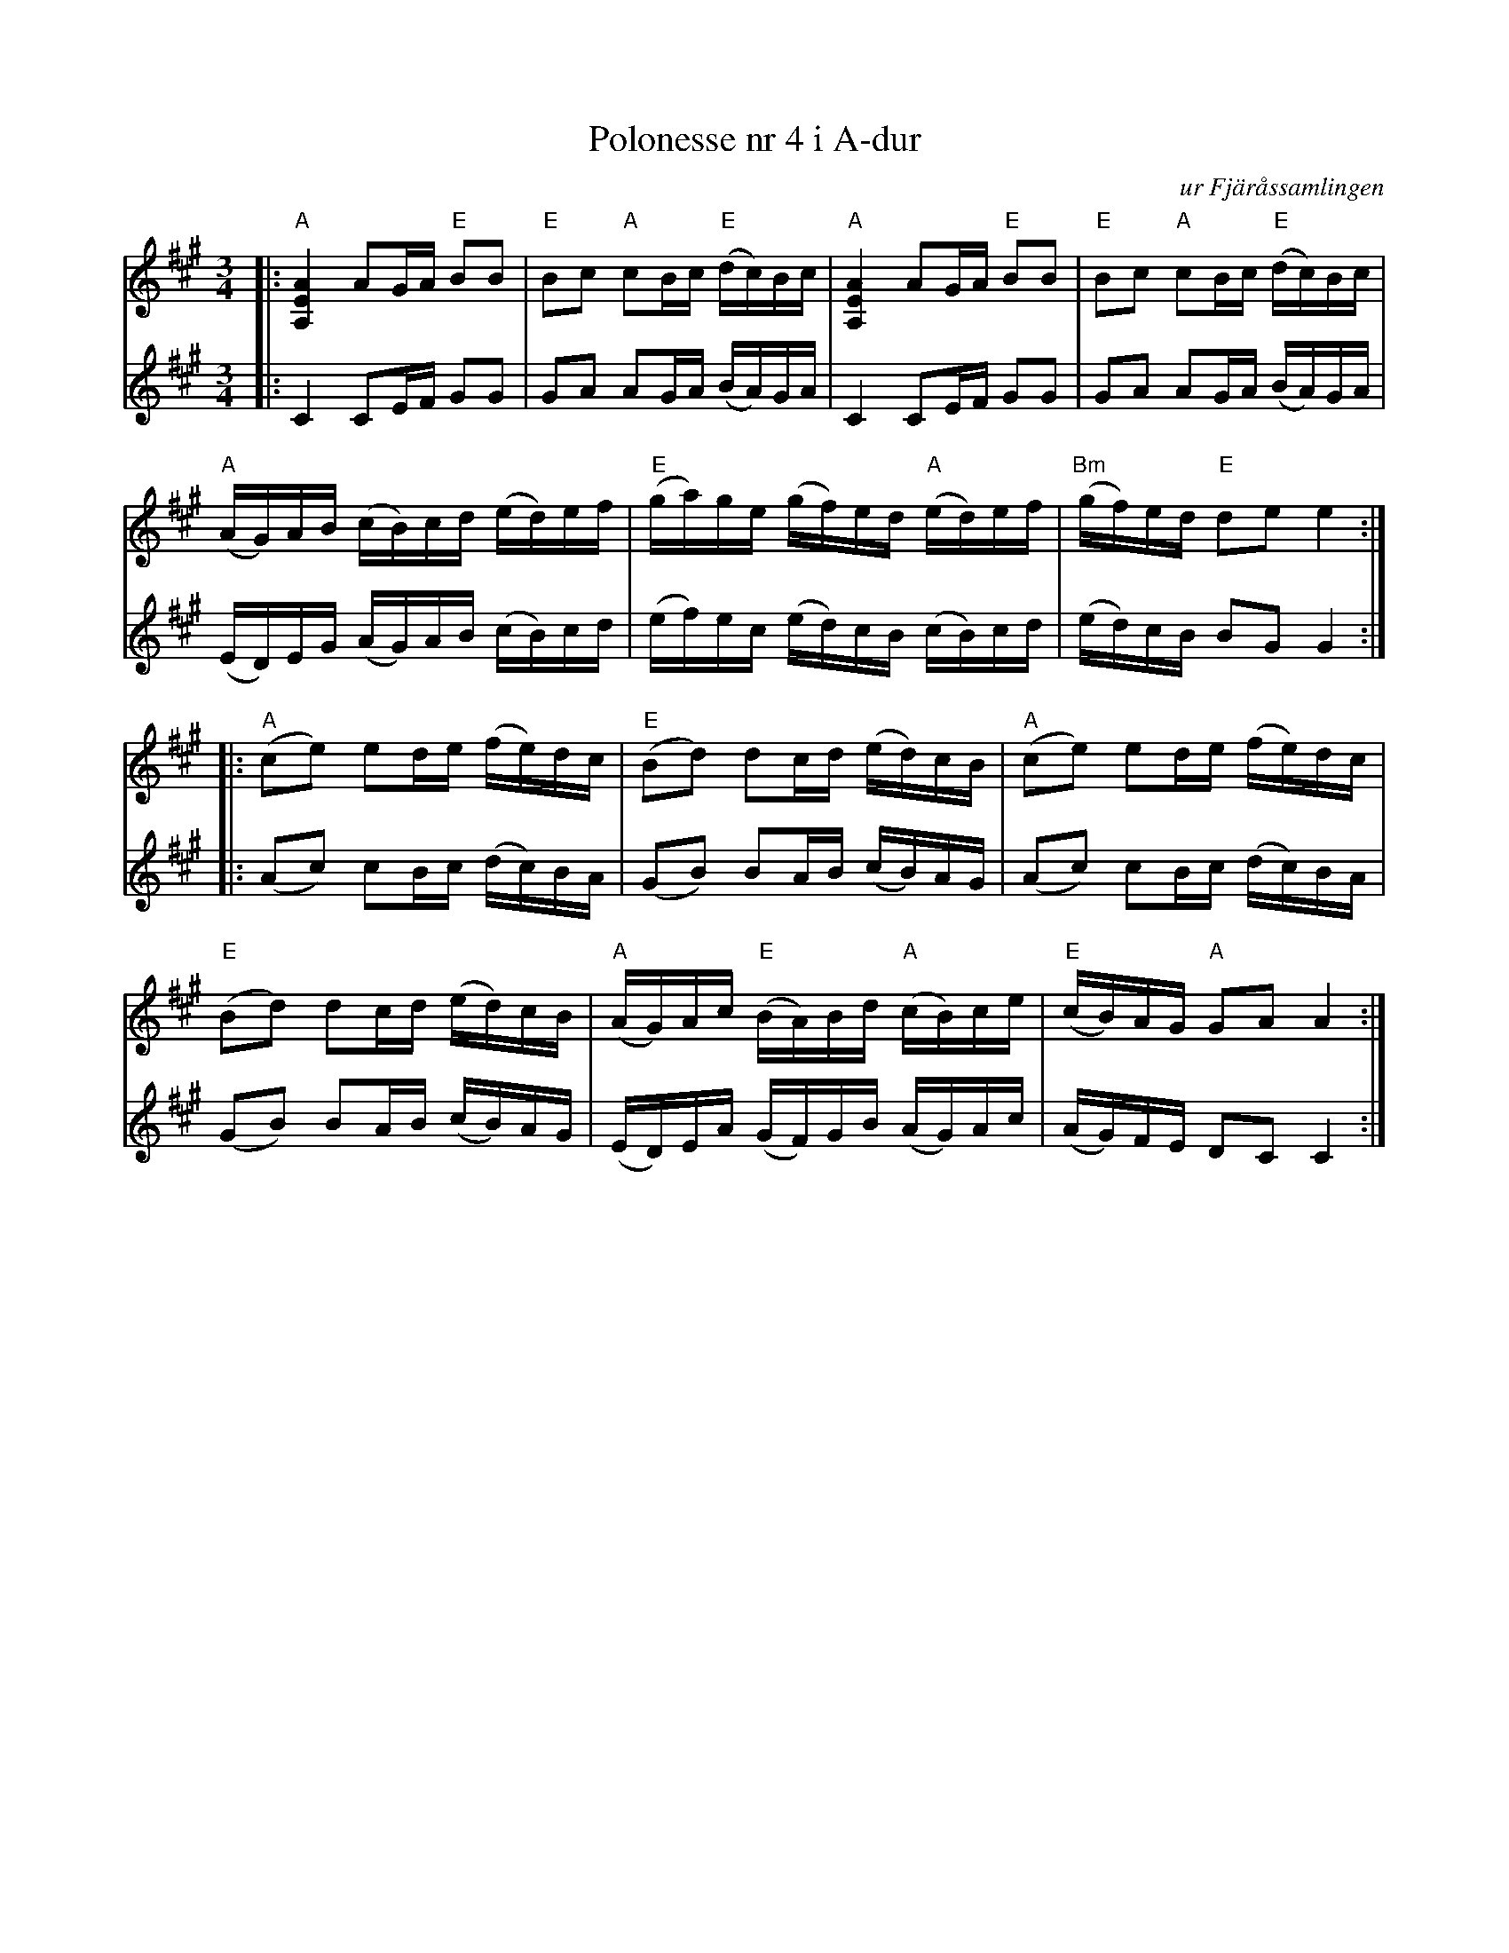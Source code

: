 %%abc-charset utf-8

X:1
T:Polonesse nr 4 i A-dur
C:ur Fjäråssamlingen
R:Polska
N:Finns i Fjäråssamlingen
N:Samt i VSF's notsamling
B:Fjäråssamlingen
M:3/4
L:1/16
Z:Per Oldberg 2013
V:1 clef=treble
V:2 clef=treble 
K:A
V:1
|: "A"[A,EA]4 A2GA "E"B2B2 | "E"B2c2 "A"c2Bc "E"(dc)Bc | "A"[A,EA]4 A2GA "E"B2B2 | "E"B2c2 "A"c2Bc "E"(dc)Bc |
V:2
|: C4 C2EF G2G2 | G2A2 A2GA (BA)GA |C4 C2EF G2G2 | G2A2 A2GA (BA)GA | 
V:1
"A"(AG)AB (cB)cd (ed)ef | "E"(ga)ge (gf)ed "A"(ed)ef | "Bm"(gf)ed "E"d2e2e4 :| 
V:2
 (ED)EG (AG)AB (cB)cd | (ef)ec (ed)cB (cB)cd | (ed)cB B2G2G4 :| 
V:1
|:"A"(c2e2) e2de (fe)dc | "E"(B2d2) d2cd (ed)cB | "A"(c2e2) e2de (fe)dc | 
V:2
|: (A2c2) c2Bc (dc)BA | (G2B2) B2AB (cB)AG |(A2c2) c2Bc (dc)BA | 
V:1
"E"(B2d2) d2cd (ed)cB | "A"(AG)Ac "E"(BA)Bd "A"(cB)ce | "E"(cB)AG "A"G2A2A4 :| 
V:2
 (G2B2) B2AB (cB)AG | (ED)EA (GF)GB (AG)Ac | (AG)FE D2C2C4 :|

